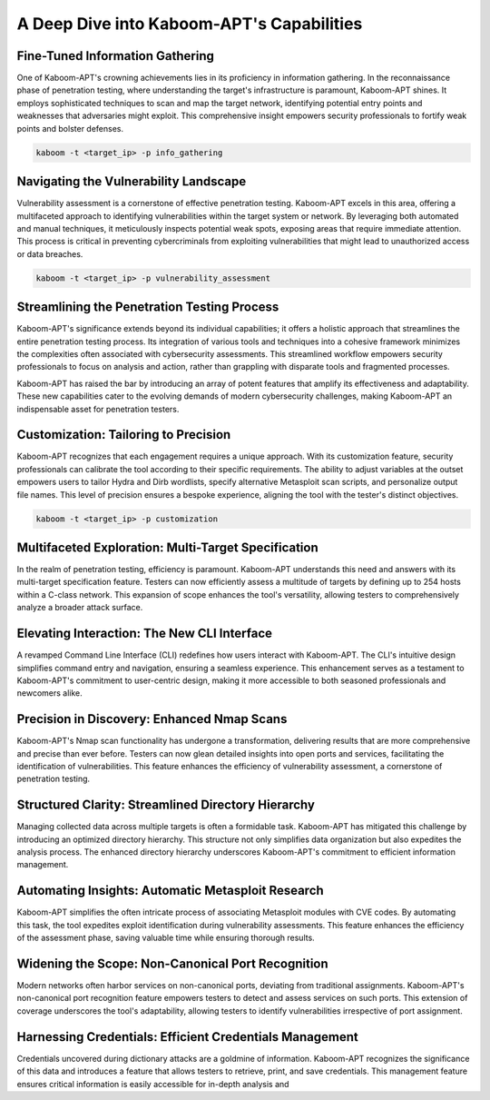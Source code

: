A Deep Dive into Kaboom-APT's Capabilities
--------------------------------------------

Fine-Tuned Information Gathering
~~~~~~~~~~~~~~~~~~~~~~~~~~~~~~~

One of Kaboom-APT's crowning achievements lies in its proficiency in information gathering. In the reconnaissance phase of penetration testing, where understanding the target's infrastructure is paramount, Kaboom-APT shines. It employs sophisticated techniques to scan and map the target network, identifying potential entry points and weaknesses that adversaries might exploit. This comprehensive insight empowers security professionals to fortify weak points and bolster defenses.

.. code-block:: bash

    kaboom -t <target_ip> -p info_gathering

Navigating the Vulnerability Landscape
~~~~~~~~~~~~~~~~~~~~~~~~~~~~~~~~~~~~~

Vulnerability assessment is a cornerstone of effective penetration testing. Kaboom-APT excels in this area, offering a multifaceted approach to identifying vulnerabilities within the target system or network. By leveraging both automated and manual techniques, it meticulously inspects potential weak spots, exposing areas that require immediate attention. This process is critical in preventing cybercriminals from exploiting vulnerabilities that might lead to unauthorized access or data breaches.

.. code-block:: bash

    kaboom -t <target_ip> -p vulnerability_assessment

Streamlining the Penetration Testing Process
~~~~~~~~~~~~~~~~~~~~~~~~~~~~~~~~~~~~~~~~~~~

Kaboom-APT's significance extends beyond its individual capabilities; it offers a holistic approach that streamlines the entire penetration testing process. Its integration of various tools and techniques into a cohesive framework minimizes the complexities often associated with cybersecurity assessments. This streamlined workflow empowers security professionals to focus on analysis and action, rather than grappling with disparate tools and fragmented processes.

Kaboom-APT has raised the bar by introducing an array of potent features that amplify its effectiveness and adaptability. These new capabilities cater to the evolving demands of modern cybersecurity challenges, making Kaboom-APT an indispensable asset for penetration testers.

Customization: Tailoring to Precision
~~~~~~~~~~~~~~~~~~~~~~~~~~~~~~~~~~~~~

Kaboom-APT recognizes that each engagement requires a unique approach. With its customization feature, security professionals can calibrate the tool according to their specific requirements. The ability to adjust variables at the outset empowers users to tailor Hydra and Dirb wordlists, specify alternative Metasploit scan scripts, and personalize output file names. This level of precision ensures a bespoke experience, aligning the tool with the tester's distinct objectives.

.. code-block:: bash

    kaboom -t <target_ip> -p customization

Multifaceted Exploration: Multi-Target Specification
~~~~~~~~~~~~~~~~~~~~~~~~~~~~~~~~~~~~~~~~~~~~~~~~~~~~~

In the realm of penetration testing, efficiency is paramount. Kaboom-APT understands this need and answers with its multi-target specification feature. Testers can now efficiently assess a multitude of targets by defining up to 254 hosts within a C-class network. This expansion of scope enhances the tool's versatility, allowing testers to comprehensively analyze a broader attack surface.

Elevating Interaction: The New CLI Interface
~~~~~~~~~~~~~~~~~~~~~~~~~~~~~~~~~~~~~~~~~~~~~

A revamped Command Line Interface (CLI) redefines how users interact with Kaboom-APT. The CLI's intuitive design simplifies command entry and navigation, ensuring a seamless experience. This enhancement serves as a testament to Kaboom-APT's commitment to user-centric design, making it more accessible to both seasoned professionals and newcomers alike.

Precision in Discovery: Enhanced Nmap Scans
~~~~~~~~~~~~~~~~~~~~~~~~~~~~~~~~~~~~~~~~~~~

Kaboom-APT's Nmap scan functionality has undergone a transformation, delivering results that are more comprehensive and precise than ever before. Testers can now glean detailed insights into open ports and services, facilitating the identification of vulnerabilities. This feature enhances the efficiency of vulnerability assessment, a cornerstone of penetration testing.

Structured Clarity: Streamlined Directory Hierarchy
~~~~~~~~~~~~~~~~~~~~~~~~~~~~~~~~~~~~~~~~~~~~~~~~~

Managing collected data across multiple targets is often a formidable task. Kaboom-APT has mitigated this challenge by introducing an optimized directory hierarchy. This structure not only simplifies data organization but also expedites the analysis process. The enhanced directory hierarchy underscores Kaboom-APT's commitment to efficient information management.

Automating Insights: Automatic Metasploit Research
~~~~~~~~~~~~~~~~~~~~~~~~~~~~~~~~~~~~~~~~~~~~~~~~

Kaboom-APT simplifies the often intricate process of associating Metasploit modules with CVE codes. By automating this task, the tool expedites exploit identification during vulnerability assessments. This feature enhances the efficiency of the assessment phase, saving valuable time while ensuring thorough results.

Widening the Scope: Non-Canonical Port Recognition
~~~~~~~~~~~~~~~~~~~~~~~~~~~~~~~~~~~~~~~~~~~~~~~~~~~

Modern networks often harbor services on non-canonical ports, deviating from traditional assignments. Kaboom-APT's non-canonical port recognition feature empowers testers to detect and assess services on such ports. This extension of coverage underscores the tool's adaptability, allowing testers to identify vulnerabilities irrespective of port assignment.

Harnessing Credentials: Efficient Credentials Management
~~~~~~~~~~~~~~~~~~~~~~~~~~~~~~~~~~~~~~~~~~~~~~~~~~~~~

Credentials uncovered during dictionary attacks are a goldmine of information. Kaboom-APT recognizes the significance of this data and introduces a feature that allows testers to retrieve, print, and save credentials. This management feature ensures critical information is easily accessible for in-depth analysis and
